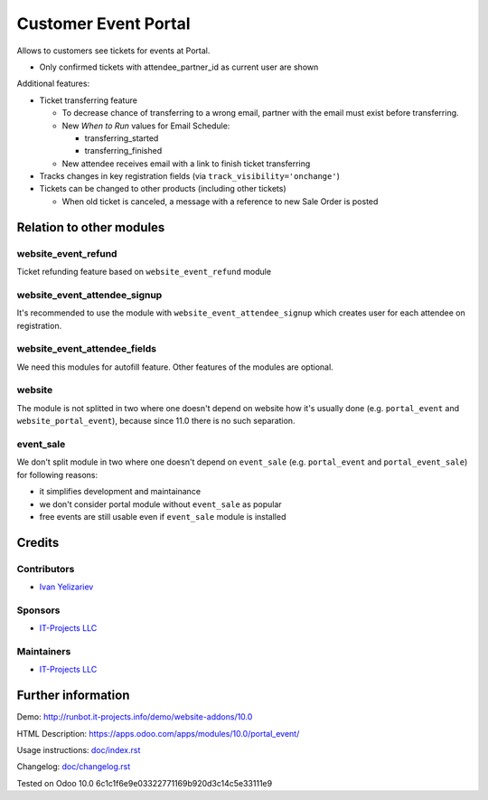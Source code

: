 =======================
 Customer Event Portal
=======================

Allows to customers see tickets for events at Portal.

* Only confirmed tickets with attendee_partner_id as current user are shown

Additional features:

* Ticket transferring feature

  * To decrease chance of transferring to a wrong email, partner with the email must exist before transferring.
  * New *When to Run* values for Email Schedule:

    * transferring_started
    * transferring_finished

  * New attendee receives email with a link to finish ticket transferring

* Tracks changes in key registration fields (via ``track_visibility='onchange'``)

* Tickets can be changed to other products (including other tickets)

  * When old ticket is canceled, a message with a reference to new Sale Order is posted

Relation to other modules
=========================

website_event_refund
--------------------

Ticket refunding feature based on ``website_event_refund`` module

website_event_attendee_signup
-----------------------------

It's recommended to use the module with ``website_event_attendee_signup`` which creates user for each attendee on registration.

website_event_attendee_fields
-----------------------------

We need this modules for autofill feature. Other features of the modules are optional.

website
-------

The module is not splitted in two where one doesn't depend on website how it's usually done (e.g. ``portal_event`` and ``website_portal_event``), because since 11.0 there is no such separation.

event_sale
----------

We don't split module in two where one doesn't depend on ``event_sale`` (e.g. ``portal_event`` and ``portal_event_sale``) for following reasons:

* it simplifies development and maintainance
* we don't consider portal module without ``event_sale`` as popular
* free events are still usable even if ``event_sale`` module is installed



Credits
=======

Contributors
------------
* `Ivan Yelizariev <https://it-projects.info/team/yelizariev>`__

Sponsors
--------
* `IT-Projects LLC <https://it-projects.info>`__

Maintainers
-----------
* `IT-Projects LLC <https://it-projects.info>`__

Further information
===================

Demo: http://runbot.it-projects.info/demo/website-addons/10.0

HTML Description: https://apps.odoo.com/apps/modules/10.0/portal_event/

Usage instructions: `<doc/index.rst>`_

Changelog: `<doc/changelog.rst>`_

Tested on Odoo 10.0 6c1c1f6e9e03322771169b920d3c14c5e33111e9
